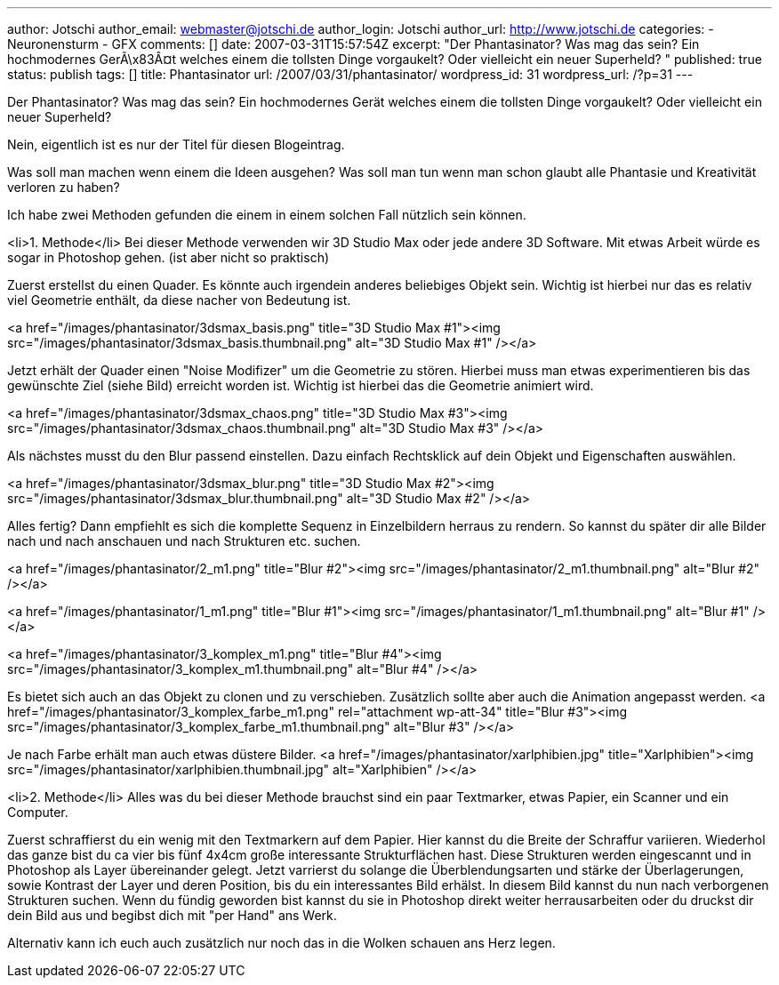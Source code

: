 ---
author: Jotschi
author_email: webmaster@jotschi.de
author_login: Jotschi
author_url: http://www.jotschi.de
categories:
- Neuronensturm
- GFX
comments: []
date: 2007-03-31T15:57:54Z
excerpt: "Der Phantasinator? Was mag das sein? Ein hochmodernes GerÃ\x83Â¤t welches
  einem die tollsten Dinge vorgaukelt? Oder vielleicht ein neuer Superheld? "
published: true
status: publish
tags: []
title: Phantasinator
url: /2007/03/31/phantasinator/
wordpress_id: 31
wordpress_url: /?p=31
---

Der Phantasinator? Was mag das sein? Ein hochmodernes Gerät welches einem die tollsten Dinge vorgaukelt? Oder vielleicht ein neuer Superheld?

Nein, eigentlich ist es nur der Titel für diesen Blogeintrag.

Was soll man machen wenn einem die Ideen ausgehen? Was soll man tun wenn man schon glaubt alle Phantasie und Kreativität verloren zu haben?

Ich habe zwei Methoden gefunden die einem in einem solchen Fall nützlich sein können.

<li>1. Methode</li>
Bei dieser Methode verwenden wir 3D Studio Max oder jede andere 3D Software. Mit etwas Arbeit würde es sogar in Photoshop gehen. (ist aber nicht so praktisch)

Zuerst erstellst du einen Quader. Es könnte auch irgendein anderes beliebiges Objekt sein. Wichtig ist hierbei nur das es relativ viel Geometrie enthält, da diese nacher von Bedeutung ist.

<a href="/images/phantasinator/3dsmax_basis.png" title="3D Studio Max #1"><img src="/images/phantasinator/3dsmax_basis.thumbnail.png" alt="3D Studio Max #1" /></a>

Jetzt erhält der Quader einen "Noise Modifizer" um die Geometrie zu stören. Hierbei muss man etwas experimentieren bis das gewünschte Ziel (siehe Bild) erreicht worden ist. Wichtig ist hierbei das die Geometrie animiert wird.

<a href="/images/phantasinator/3dsmax_chaos.png" title="3D Studio Max #3"><img src="/images/phantasinator/3dsmax_chaos.thumbnail.png" alt="3D Studio Max #3" /></a>

Als nächstes musst du den Blur passend einstellen. Dazu einfach Rechtsklick auf dein Objekt und Eigenschaften auswählen.

<a href="/images/phantasinator/3dsmax_blur.png" title="3D Studio Max #2"><img src="/images/phantasinator/3dsmax_blur.thumbnail.png" alt="3D Studio Max #2" /></a>

Alles fertig? Dann empfiehlt es sich die komplette Sequenz in Einzelbildern herraus zu rendern. So kannst du später dir alle Bilder nach und nach anschauen und nach Strukturen etc. suchen.

<a href="/images/phantasinator/2_m1.png" title="Blur #2"><img src="/images/phantasinator/2_m1.thumbnail.png" alt="Blur #2" /></a>

<a href="/images/phantasinator/1_m1.png" title="Blur #1"><img src="/images/phantasinator/1_m1.thumbnail.png" alt="Blur #1" /></a>

<a href="/images/phantasinator/3_komplex_m1.png" title="Blur #4"><img src="/images/phantasinator/3_komplex_m1.thumbnail.png" alt="Blur #4" /></a>

Es bietet sich auch an das Objekt zu clonen und zu verschieben. Zusätzlich sollte aber auch die Animation angepasst werden.
<a href="/images/phantasinator/3_komplex_farbe_m1.png" rel="attachment wp-att-34" title="Blur #3"><img src="/images/phantasinator/3_komplex_farbe_m1.thumbnail.png" alt="Blur #3" /></a>

Je nach Farbe erhält man auch etwas düstere Bilder.
<a href="/images/phantasinator/xarlphibien.jpg" title="Xarlphibien"><img src="/images/phantasinator/xarlphibien.thumbnail.jpg" alt="Xarlphibien" /></a>

<li>2. Methode</li>
Alles was du bei dieser Methode brauchst sind ein paar Textmarker, etwas Papier, ein Scanner und ein Computer.

Zuerst schraffierst du ein wenig mit den Textmarkern auf dem Papier. Hier kannst du die Breite der Schraffur variieren. Wiederhol das ganze bist du ca vier bis fünf 4x4cm große interessante Strukturflächen hast. Diese Strukturen werden eingescannt und in Photoshop als Layer übereinander gelegt. Jetzt varrierst du solange die Überblendungsarten und stärke der Überlagerungen, sowie Kontrast der Layer und deren Position, bis du ein interessantes Bild erhälst. In diesem Bild kannst du nun nach verborgenen Strukturen suchen. Wenn du fündig geworden bist kannst du sie in Photoshop direkt weiter herrausarbeiten oder du druckst dir dein Bild aus und begibst dich mit "per Hand" ans Werk.

Alternativ kann ich euch auch zusätzlich nur noch das in die Wolken schauen ans Herz legen.
